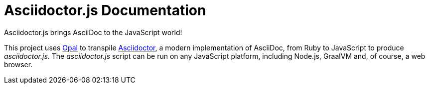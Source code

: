= Asciidoctor.js Documentation
:uri-opal: https://opalrb.com

Asciidoctor.js brings AsciiDoc to the JavaScript world!

This project uses {uri-opal}[Opal] to transpile https://asciidoctor.org[Asciidoctor], a modern implementation of AsciiDoc, from Ruby to JavaScript to produce _asciidoctor.js_.
The _asciidoctor.js_ script can be run on any JavaScript platform, including Node.js, GraalVM and, of course, a web browser.
